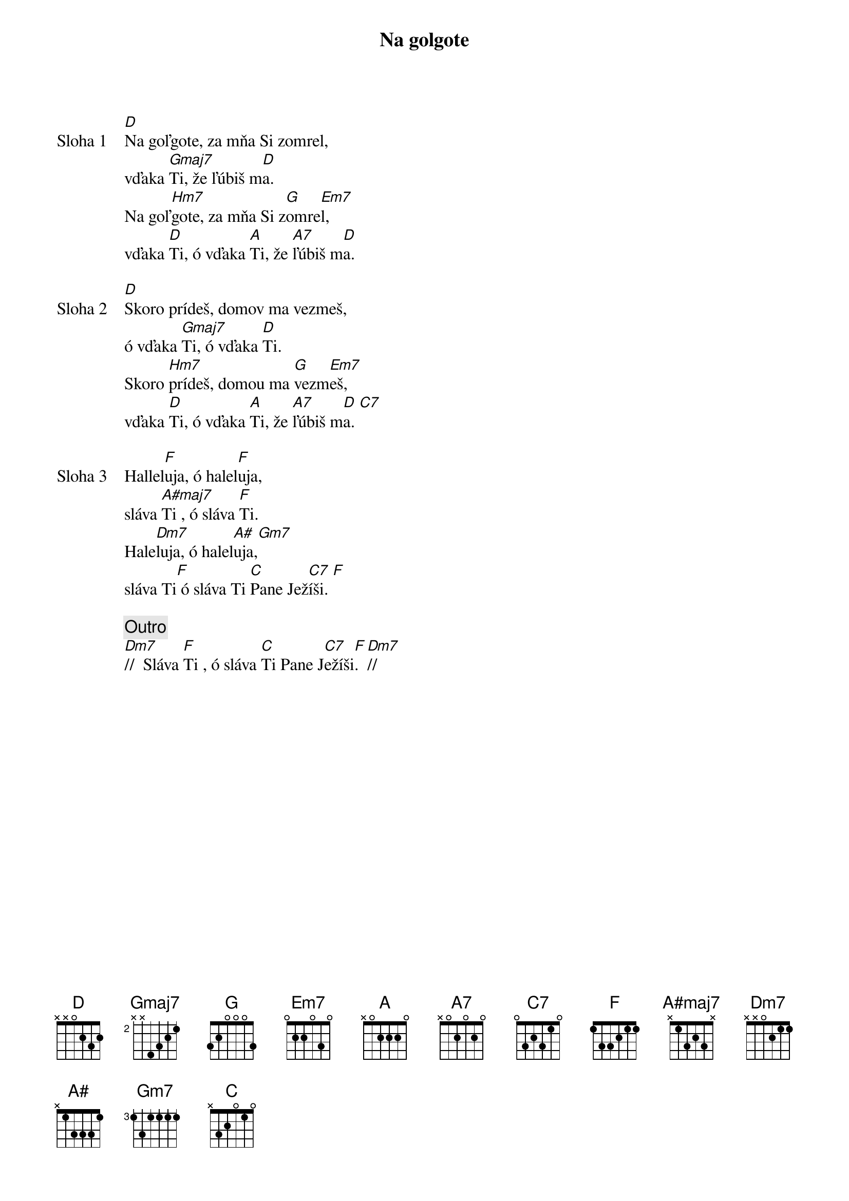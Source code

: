 {title: Na golgote}

{sov: Sloha 1}
[D]Na goľgote, za mňa Si zomrel,
vďaka [Gmaj7]Ti, že ľúbiš m[D]a.
Na goľ[Hm7]gote, za mňa Si z[G]omre[Em7]l,
vďaka [D]Ti, ó vďaka [A]Ti, že [A7]ľúbiš m[D]a.
{eov}

{sov: Sloha 2}
[D]Skoro prídeš, domov ma vezmeš,
ó vďaka [Gmaj7]Ti, ó vďaka [D]Ti.
Skoro [Hm7]prídeš, domou ma [G]vezm[Em7]eš,
vďaka [D]Ti, ó vďaka [A]Ti, že [A7]ľúbiš m[D]a. [C7]
{eov}

{sov: Sloha 3}
Hallel[F]uja, ó halel[F]uja,
sláva [A#maj7]Ti , ó sláva [F]Ti.
Hale[Dm7]luja, ó halel[A#]uja,[Gm7]
sláva Ti[F] ó sláva Ti [C]Pane Jež[C7]íši. [F]
{eov}

{comment: Outro}
[Dm7]//  Sláva [F]Ti , ó sláva [C]Ti Pane J[C7]ežíši[F].  [Dm7]//